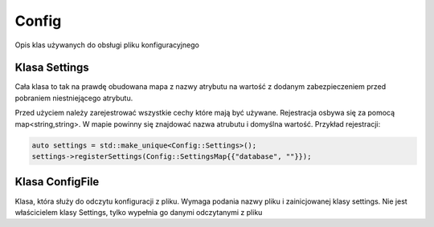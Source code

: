 Config
===============================================================================
Opis klas używanych do obsługi pliku konfiguracyjnego

Klasa Settings
*******************************************************************************
Cała klasa to tak na prawdę obudowana mapa z nazwy atrybutu na wartość z
dodanym zabezpieczeniem przed pobraniem niestniejącego atrybutu.

Przed użyciem należy zarejestrować wszystkie cechy które mają być używane.
Rejestracja osbywa się za pomocą map<string,string>. W mapie powinny się
znajdować nazwa atrubutu i domyślna wartość. Przykład rejestracji:

.. code-block:: c

    auto settings = std::make_unique<Config::Settings>();
    settings->registerSettings(Config::SettingsMap{{"database", ""}});

Klasa ConfigFile
*******************************************************************************
Klasa, która służy do odczytu konfiguracji z pliku. Wymaga podania nazwy pliku
i zainicjowanej klasy settings. Nie jest właścicielem klasy Settings, tylko
wypełnia go danymi odczytanymi z pliku
